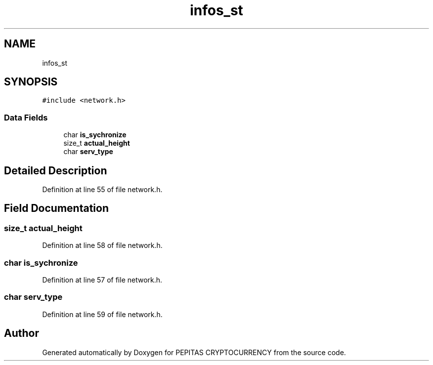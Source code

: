 .TH "infos_st" 3 "Sat May 8 2021" "PEPITAS CRYPTOCURRENCY" \" -*- nroff -*-
.ad l
.nh
.SH NAME
infos_st
.SH SYNOPSIS
.br
.PP
.PP
\fC#include <network\&.h>\fP
.SS "Data Fields"

.in +1c
.ti -1c
.RI "char \fBis_sychronize\fP"
.br
.ti -1c
.RI "size_t \fBactual_height\fP"
.br
.ti -1c
.RI "char \fBserv_type\fP"
.br
.in -1c
.SH "Detailed Description"
.PP 
Definition at line 55 of file network\&.h\&.
.SH "Field Documentation"
.PP 
.SS "size_t actual_height"

.PP
Definition at line 58 of file network\&.h\&.
.SS "char is_sychronize"

.PP
Definition at line 57 of file network\&.h\&.
.SS "char serv_type"

.PP
Definition at line 59 of file network\&.h\&.

.SH "Author"
.PP 
Generated automatically by Doxygen for PEPITAS CRYPTOCURRENCY from the source code\&.
